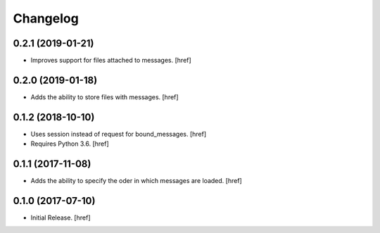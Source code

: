 Changelog
---------

0.2.1 (2019-01-21)
~~~~~~~~~~~~~~~~~~~~~

- Improves support for files attached to messages.
  [href]

0.2.0 (2019-01-18)
~~~~~~~~~~~~~~~~~~~~~

- Adds the ability to store files with messages.
  [href]

0.1.2 (2018-10-10)
~~~~~~~~~~~~~~~~~~~~~

- Uses session instead of request for bound_messages.
  [href]

- Requires Python 3.6.
  [href]

0.1.1 (2017-11-08)
~~~~~~~~~~~~~~~~~~~~~

- Adds the ability to specify the oder in which messages are loaded.
  [href]

0.1.0 (2017-07-10)
~~~~~~~~~~~~~~~~~~~~~

- Initial Release.
  [href]
